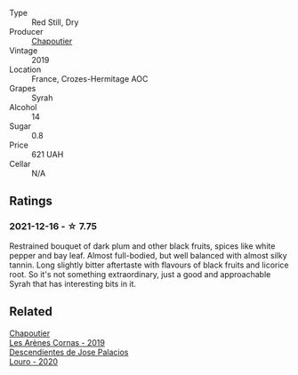 #+attr_html: :class wine-main-image
[[file:/images/88/0379d5-2fc0-4d6f-baa0-dfb21bdd0e52/2021-11-14-12-04-33-A435F8B6-DE9B-49D7-B76D-AC6926C0CB14-1-105-c@512.webp]]

- Type :: Red Still, Dry
- Producer :: [[barberry:/producers/0beaef9f-ff9d-4f6b-995e-79fe9e164114][Chapoutier]]
- Vintage :: 2019
- Location :: France, Crozes-Hermitage AOC
- Grapes :: Syrah
- Alcohol :: 14
- Sugar :: 0.8
- Price :: 621 UAH
- Cellar :: N/A

** Ratings

*** 2021-12-16 - ☆ 7.75

Restrained bouquet of dark plum and other black fruits, spices like white pepper and bay leaf. Almost full-bodied, but well balanced with almost silky tannin. Long slightly bitter aftertaste with flavours of black fruits and licorice root. So it's not something extraordinary, just a good and approachable Syrah that has interesting bits in it.

** Related

#+begin_export html
<div class="flex-container">
  <a class="flex-item flex-item-left" href="/wines/9f227696-5fb2-4427-b93e-700794fdc5f2.html">
    <img class="flex-bottle" src="/images/9f/227696-5fb2-4427-b93e-700794fdc5f2/2023-05-11-22-11-42-IMG-6879@512.webp"></img>
    <section class="h">Chapoutier</section>
    <section class="h text-bolder">Les Arènes Cornas - 2019</section>
  </a>

  <a class="flex-item flex-item-right" href="/wines/a9ce10b3-c64a-4a32-9490-b7e3ffb0d0ac.html">
    <img class="flex-bottle" src="/images/a9/ce10b3-c64a-4a32-9490-b7e3ffb0d0ac/2022-01-13-09-59-05-383B22A4-9F2E-4CB3-B703-F2BABEDEF9E9-1-105-c@512.webp"></img>
    <section class="h">Descendientes de Jose Palacios</section>
    <section class="h text-bolder">Louro - 2020</section>
  </a>

</div>
#+end_export
